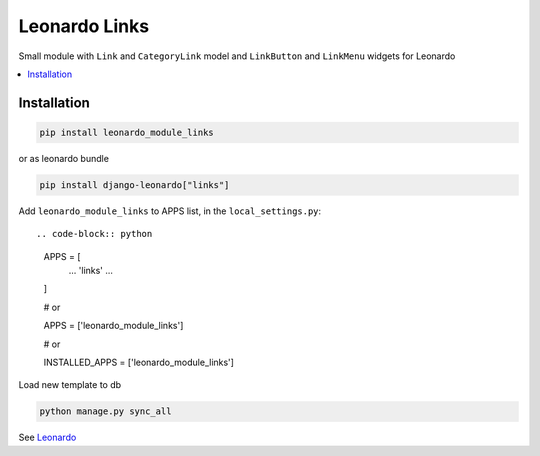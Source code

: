 
==============
Leonardo Links
==============

Small module with ``Link`` and ``CategoryLink`` model and ``LinkButton`` and ``LinkMenu`` widgets for Leonardo

.. contents::
    :local:

Installation
------------

.. code-block:: bash

    pip install leonardo_module_links

or as leonardo bundle

.. code-block:: bash

    pip install django-leonardo["links"]

Add ``leonardo_module_links`` to APPS list, in the ``local_settings.py``::

.. code-block:: python

    APPS = [
        ...
        'links'
        ...
    ]

    # or

    APPS = ['leonardo_module_links']
    
    # or

    INSTALLED_APPS = ['leonardo_module_links']       

Load new template to db

.. code-block:: bash

	python manage.py sync_all


See `Leonardo`_

.. _`Leonardo`: https://github.com/django-leonardo/django-leonardo
